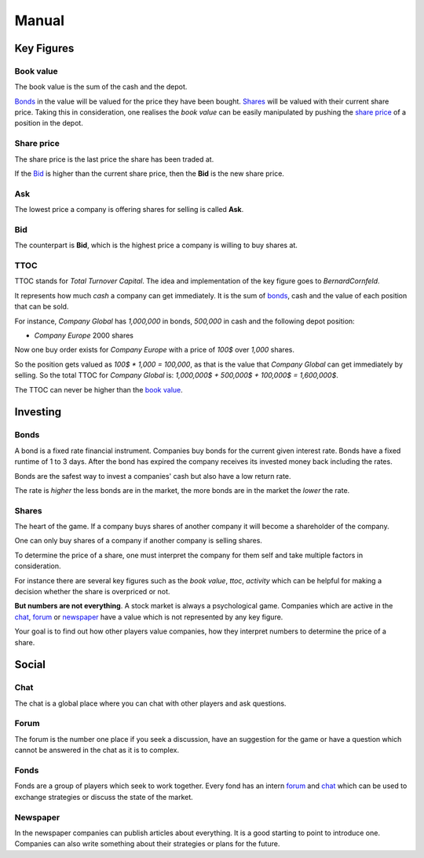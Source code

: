 Manual
======

Key Figures
-----------

Book value
""""""""""
The book value is the sum of the cash and the depot.

Bonds_ in the value will be valued for the price they have been bought.
Shares_ will be valued with their current share price. 
Taking this in consideration, one realises the *book value* can be easily manipulated
by pushing the `share price`_ of a position in the depot.


Share price
"""""""""""
The share price is the last price the share has been traded at.

If the Bid_ is higher than the current share price, then the **Bid** is the new share price.


Ask
"""
The lowest price a company is offering shares for selling is called **Ask**.


Bid
"""
The counterpart is **Bid**, which is the highest price a company is willing to buy shares at.


TTOC
""""
TTOC stands for *Total Turnover Capital*. The idea and implementation of the key figure goes to *BernardCornfeld*.

It represents how much *cash* a company can get immediately.
It is the sum of bonds_, cash and the value of each position that can be sold.

For instance, *Company Global* has *1,000,000* in bonds, *500,000* in cash and the following depot position:

- *Company Europe* 2000 shares 

Now one buy order exists for *Company Europe* with a price of *100$* over *1,000* shares.

So the position gets valued as *100$ * 1,000 = 100,000*, as that is the value that *Company Global* can get immediately 
by selling. So the total TTOC for *Company Global* is: *1,000,000$ + 500,000$ + 100,000$ = 1,600,000$*.

The TTOC can never be higher than the `book value`_.


Investing
---------

Bonds
"""""
A bond is a fixed rate financial instrument. Companies buy bonds for the current given interest rate.
Bonds have a fixed runtime of 1 to 3 days. After the bond has expired the company receives its
invested money back including the rates.

Bonds are the safest way to invest a companies' cash but also have a low return rate.

.. graphviz::

   digraph bonds {
      "Company" -> "System" [ label="\lInvests \n100$" ];
      "System" -> "Company" [ label="   Pays 100$ + \nrates back" ];
   }


The rate is *higher* the less bonds are in the market, the more bonds are in the market
the *lower* the rate.


Shares
""""""
The heart of the game. If a company buys shares of another company it will become a shareholder of the company.

One can only buy shares of a company if another company is selling shares. 

To determine the price of a share, one must interpret the company for them self and take multiple factors in consideration.

For instance there are several key figures such as the *book value*, *ttoc*, *activity* which can be helpful for 
making a decision whether the share is overpriced or not.

**But numbers are not everything**. A stock market is always a psychological game. Companies which are active in the chat_, forum_ 
or newspaper_ have a value which is not represented by any key figure.

Your goal is to find out how other players value companies, how they interpret numbers to determine the price of a share.


Social
------


Chat
""""
The chat is a global place where you can chat with other players and ask questions.


Forum
"""""
The forum is the number one place if you seek a discussion, have an suggestion for the game
or have a question which cannot be answered in the chat as it is to complex.


Fonds
"""""
Fonds are a group of players which seek to work together. Every fond has an intern
forum_ and chat_ which can be used to exchange strategies or discuss the state of the market.


Newspaper
"""""""""
In the newspaper companies can publish articles about everything. It is a good starting to point to
introduce one. Companies can also write something about their strategies or plans for the future.


